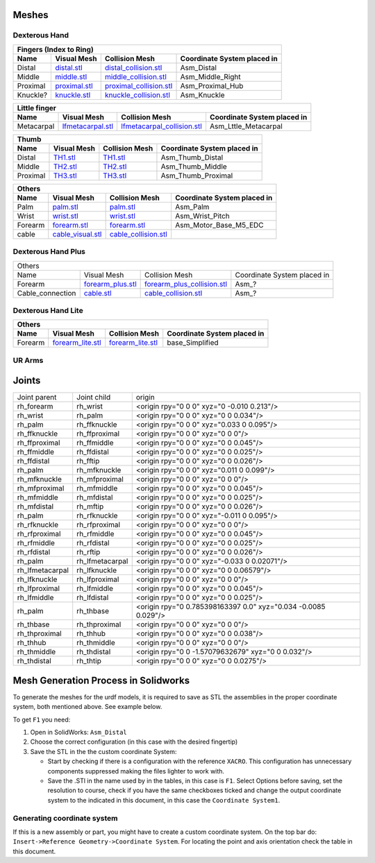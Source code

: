 Meshes
========

Dexterous Hand
--------------

.. image:: img/dexterous_hand_reference_frames_small.png
   :width: 10%
  
===========  =========================================================  =========================================================  ============================
Fingers (Index to Ring)
---------------------------------------------------------------------------------------------------------------------------------------------------------------
Name         Visual Mesh                                                Collision Mesh                                             Coordinate System placed in
===========  =========================================================  =========================================================  ============================
Distal       `distal.stl <hand/distal.stl>`_                            `distal_collision.stl <hand/distal_collision.stl>`_        Asm_Distal
Middle       `middle.stl <hand/middle.stl>`_                            `middle_collision.stl <hand/middle_collision.stl>`_        Asm_Middle_Right
Proximal     `proximal.stl <hand/F3.stl>`_                              `proximal_collision.stl <hand/proximal_collision.stl>`_    Asm_Proximal_Hub
Knuckle?      `knuckle.stl <hand/knuckle.stl>`_                         `knuckle_collision.stl <hand/knuckle_collision.stl>`_      Asm_Knuckle
===========  =========================================================  =========================================================  ============================

===========  =========================================================  ================================================================  ============================
Little finger
----------------------------------------------------------------------------------------------------------------------------------------------------------------------
Name         Visual Mesh                                                Collision Mesh                                                    Coordinate System placed in
===========  =========================================================  ================================================================  ============================
Metacarpal   `lfmetacarpal.stl <hand/lfmetacarpal.stl>`_                `lfmetacarpal_collision.stl <hand/lfmetacarpal_collision.stl>`_   Asm_Lttle_Metacarpal
===========  =========================================================  ================================================================  ============================

===========  =========================================================  =========================================================  ============================
Thumb
---------------------------------------------------------------------------------------------------------------------------------------------------------------
Name         Visual Mesh                                                Collision Mesh                                             Coordinate System placed in
===========  =========================================================  =========================================================  ============================
Distal       `TH1.stl <hand/TH1_z.stl>`_                                `TH1.stl <hand/TH1_z.stl>`_                                Asm_Thumb_Distal
Middle       `TH2.stl <hand/TH2_z.stl>`_                                `TH2.stl <hand/TH2_z.stl>`_                                Asm_Thumb_Middle
Proximal     `TH3.stl <hand/TH3_z.stl>`_                                `TH3.stl <hand/TH3_z.stl>`_                                Asm_Thumb_Proximal
===========  =========================================================  =========================================================  ============================

===========  =========================================================  =========================================================  ============================
Others
---------------------------------------------------------------------------------------------------------------------------------------------------------------
Name         Visual Mesh                                                Collision Mesh                                             Coordinate System placed in
===========  =========================================================  =========================================================  ============================
Palm         `palm.stl <hand/palm.stl>`_                                `palm.stl <hand/palm.stl>`_                                Asm_Palm
Wrist        `wrist.stl <hand/wrist.stl>`_                              `wrist.stl <hand/wrist.stl>`_                              Asm_Wrist_Pitch
Forearm      `forearm.stl <hand/forearm.stl>`_                          `forearm.stl <hand/forearm.stl>`_                          Asm_Motor_Base_M5_EDC
cable        `cable_visual.stl <hand/cable_visual.stl>`_                `cable_collision.stl <hand/cable_collision.stl>`_
===========  =========================================================  =========================================================  ============================

Dexterous Hand Plus
--------------------

+-----------------------------------------------------------------------------------------------------------------------------------------------------------------------+
|                                                                                 Others                                                                                |
+------------------+----------------------------------------------------+-----------------------------------------------------------------+-----------------------------+
|       Name       |                     Visual Mesh                    |                          Collision Mesh                         | Coordinate System placed in |
+------------------+----------------------------------------------------+-----------------------------------------------------------------+-----------------------------+
| Forearm          | `forearm_plus.stl <hand/forearm_visual_plus.stl>`_ | `forearm_plus_collision.stl <hand/forearm_plus_collision.stl>`_ | Asm_?                       |
+------------------+----------------------------------------------------+-----------------------------------------------------------------+-----------------------------+
| Cable_connection | `cable.stl <hand/cable.stl>`_                      | `cable_collision.stl <hand/cable_collision.stl>`_               | Asm_?                       |
+------------------+----------------------------------------------------+-----------------------------------------------------------------+-----------------------------+


Dexterous Hand Lite
--------------------

===========  =========================================================  ===============================================  ============================
Others
-----------------------------------------------------------------------------------------------------------------------------------------------------
Name         Visual Mesh                                                Collision Mesh                                   Coordinate System placed in
===========  =========================================================  ===============================================  ============================
Forearm      `forearm_lite.stl <hand/forearm_lite.stl>`_                `forearm_lite.stl <hand/forearm_lite.stl>`_      base_Simplified
===========  =========================================================  ===============================================  ============================

UR Arms
-------

==============  =========================================================  ==========================================================================  ============================
Others
----------------------------------------------------------------------------------------------------------------------------------------------------------------------------------
Name            Visual Mesh                                                Collision Mesh                                                              Coordinate System placed in
==============  =========================================================  ==========================================================================  ============================
Mounting plate  `ur_mounting_plate.stl <hand/ur_mounting_plate.stl>`_      `ur_mounting_plate_collision.stl <hand/ur_mounting_plate_collision.stl>`_    C6M2_to_UR5-UR10,00
==============  =========================================================  ==========================================================================  ============================

Joints
========

+-----------------+-----------------+----------------------------------------------------------------+
|  Joint parent   |   Joint child   |                             origin                             |
+-----------------+-----------------+----------------------------------------------------------------+
| rh_forearm      | rh_wrist        | <origin rpy="0 0 0" xyz="0 -0.010 0.213"/>                     |
+-----------------+-----------------+----------------------------------------------------------------+
| rh_wrist        | rh_palm         | <origin rpy="0 0 0" xyz="0 0 0.034"/>                          |
+-----------------+-----------------+----------------------------------------------------------------+
| rh_palm         | rh_ffknuckle    | <origin rpy="0 0 0" xyz="0.033 0 0.095"/>                      |
+-----------------+-----------------+----------------------------------------------------------------+
| rh_ffknuckle    | rh_ffproximal   | <origin rpy="0 0 0" xyz="0 0 0"/>                              |
+-----------------+-----------------+----------------------------------------------------------------+
| rh_ffproximal   | rh_ffmiddle     | <origin rpy="0 0 0" xyz="0 0 0.045"/>                          |
+-----------------+-----------------+----------------------------------------------------------------+
| rh_ffmiddle     | rh_ffdistal     | <origin rpy="0 0 0" xyz="0 0 0.025"/>                          |
+-----------------+-----------------+----------------------------------------------------------------+
| rh_ffdistal     | rh_fftip        | <origin rpy="0 0 0" xyz="0 0 0.026"/>                          |
+-----------------+-----------------+----------------------------------------------------------------+
| rh_palm         | rh_mfknuckle    | <origin rpy="0 0 0" xyz="0.011 0 0.099"/>                      |
+-----------------+-----------------+----------------------------------------------------------------+
| rh_mfknuckle    | rh_mfproximal   | <origin rpy="0 0 0" xyz="0 0 0"/>                              |
+-----------------+-----------------+----------------------------------------------------------------+
| rh_mfproximal   | rh_mfmiddle     | <origin rpy="0 0 0" xyz="0 0 0.045"/>                          |
+-----------------+-----------------+----------------------------------------------------------------+
| rh_mfmiddle     | rh_mfdistal     | <origin rpy="0 0 0" xyz="0 0 0.025"/>                          |
+-----------------+-----------------+----------------------------------------------------------------+
| rh_mfdistal     | rh_mftip        | <origin rpy="0 0 0" xyz="0 0 0.026"/>                          |
+-----------------+-----------------+----------------------------------------------------------------+
| rh_palm         | rh_rfknuckle    | <origin rpy="0 0 0" xyz="-0.011 0 0.095"/>                     |
+-----------------+-----------------+----------------------------------------------------------------+
| rh_rfknuckle    | rh_rfproximal   | <origin rpy="0 0 0" xyz="0 0 0"/>                              |
+-----------------+-----------------+----------------------------------------------------------------+
| rh_rfproximal   | rh_rfmiddle     | <origin rpy="0 0 0" xyz="0 0 0.045"/>                          |
+-----------------+-----------------+----------------------------------------------------------------+
| rh_rfmiddle     | rh_rfdistal     | <origin rpy="0 0 0" xyz="0 0 0.025"/>                          |
+-----------------+-----------------+----------------------------------------------------------------+
| rh_rfdistal     | rh_rftip        | <origin rpy="0 0 0" xyz="0 0 0.026"/>                          |
+-----------------+-----------------+----------------------------------------------------------------+
| rh_palm         | rh_lfmetacarpal | <origin rpy="0 0 0" xyz="-0.033 0 0.02071"/>                   |
+-----------------+-----------------+----------------------------------------------------------------+
| rh_lfmetacarpal | rh_lfknuckle    | <origin rpy="0 0 0" xyz="0 0 0.06579"/>                        |
+-----------------+-----------------+----------------------------------------------------------------+
| rh_lfknuckle    | rh_lfproximal   | <origin rpy="0 0 0" xyz="0 0 0"/>                              |
+-----------------+-----------------+----------------------------------------------------------------+
| rh_lfproximal   | rh_lfmiddle     | <origin rpy="0 0 0" xyz="0 0 0.045"/>                          |
+-----------------+-----------------+----------------------------------------------------------------+
| rh_lfmiddle     | rh_lfdistal     | <origin rpy="0 0 0" xyz="0 0 0.025"/>                          |
+-----------------+-----------------+----------------------------------------------------------------+
| rh_palm         | rh_thbase       | <origin rpy="0 0.785398163397 0.0" xyz="0.034 -0.0085 0.029"/> |
+-----------------+-----------------+----------------------------------------------------------------+
| rh_thbase       | rh_thproximal   | <origin rpy="0 0 0" xyz="0 0 0"/>                              |
+-----------------+-----------------+----------------------------------------------------------------+
| rh_thproximal   | rh_thhub        | <origin rpy="0 0 0" xyz="0 0 0.038"/>                          |
+-----------------+-----------------+----------------------------------------------------------------+
| rh_thhub        | rh_thmiddle     | <origin rpy="0 0 0" xyz="0 0 0"/>                              |
+-----------------+-----------------+----------------------------------------------------------------+
| rh_thmiddle     | rh_thdistal     | <origin rpy="0 0 -1.57079632679" xyz="0 0 0.032"/>             |
+-----------------+-----------------+----------------------------------------------------------------+
| rh_thdistal     | rh_thtip        | <origin rpy="0 0 0" xyz="0 0 0.0275"/>                         |
+-----------------+-----------------+----------------------------------------------------------------+

Mesh Generation Process in Solidworks
======================================

To generate the meshes for the urdf models, it is required to save as STL the assemblies in the proper coordinate system, both mentioned above. See example below.

To get ``F1`` you need:

1. Open in SolidWorks: ``Asm_Distal``
2. Choose the correct configuration (in this case with the desired fingertip) 
3. Save the STL in the the custom coordinate System:

   * Start by checking if there is a configuration with the reference ``XACRO``. This configuration has unnecessary components suppressed making the files lighter to work with.
   * Save the .STl in the name used by in the tables, in this case is ``F1``. Select Options before saving, set the resolution to course, check if you have the same checkboxes ticked and change the output coordinate system to the indicated in this document, in this case the ``Coordinate System1``.
   
.. image:: img/solidworks_configuration.png
  :width: 100%
  

Generating coordinate system
----------------------------

If this is a new assembly or part, you might have to create a custom coordinate system. On the top bar do: ``Insert->Reference Geometry->Coordinate System``. For locating the point and axis orientation check the table in this document.
